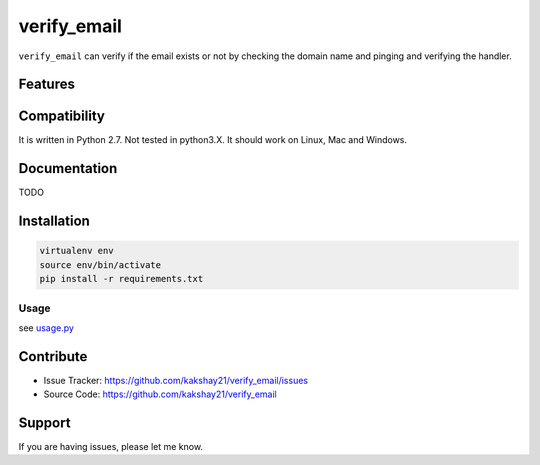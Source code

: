 ==================
verify_email
==================

``verify_email`` can verify if the email exists or not by checking the domain name and pinging and verifying the handler.


Features
========


Compatibility
=============

It is written in Python 2.7.
Not tested in python3.X.
It should work on Linux, Mac and Windows.


Documentation
=============

TODO

Installation
============

.. code-block:: console

    virtualenv env 
    source env/bin/activate
    pip install -r requirements.txt


Usage
-----

see `usage.py <https://github.com/kakshay21/verify_email/blob/master/verify_email/usage.py>`_

Contribute
==========

- Issue Tracker: https://github.com/kakshay21/verify_email/issues
- Source Code: https://github.com/kakshay21/verify_email


Support
=======

If you are having issues, please let me know.
